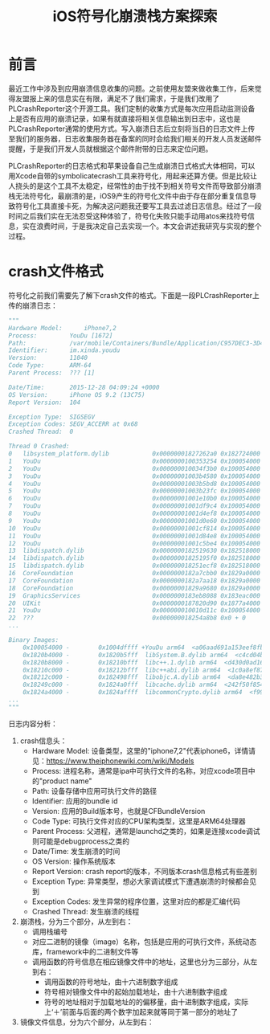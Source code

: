 #+TITLE: iOS符号化崩溃栈方案探索
#+TAGS: iOS-Dev
#+LAYOUT: draft
#+OPTIONS: toc:nil
* 前言

最近工作中涉及到应用崩溃信息收集的问题。之前使用友盟来做收集工作，后来觉得友盟报上来的信息实在有限，满足不了我们需求，于是我们改用了PLCrashReporter这个开源工具。我们定制的收集方式是每次应用启动监测设备上是否有应用的崩溃记录，如果有就直接将相关信息输出到日志中，这也是PLCrashReporter通常的使用方式。写入崩溃日志后立刻将当日的日志文件上传至我们的服务器，日志收集服务器在备案的同时会给我们相关的开发人员发送邮件提醒，于是我们开发人员就根据这个邮件附带的日志来定位问题。

PLCrashReporter的日志格式和苹果设备自己生成崩溃日式格式大体相同，可以用Xcode自带的symbolicatecrash工具来符号化，用起来还算方便。但是比较让人挠头的是这个工具不太稳定，经常性的由于找不到相关符号文件而导致部分崩溃栈无法符号化，最崩溃的是，iOS9产生的符号化文件中由于存在部分重复信息导致符号化工具直接卡死，为解决这问题我还要写工具去过滤日志信息。经过了一段时间之后我们实在无法忍受这种体验了，符号化失败只能手动用atos来找符号信息，实在浪费时间，于是我决定自己去实现一个。本文会讲述我研究与实现的整个过程。

* crash文件格式

符号化之前我们需要先了解下crash文件的格式。下面是一段PLCrashReporter上传的崩溃日志：

#+BEGIN_SRC python
"""
Hardware Model:      iPhone7,2
Process:         YouDu [1672]
Path:            /var/mobile/Containers/Bundle/Application/C957DEC3-3D47-463F-8217-38998BFDB2A4/YouDu.app/YouDu
Identifier:      im.xinda.youdu
Version:         11040
Code Type:       ARM-64
Parent Process:  ??? [1]

Date/Time:       2015-12-28 04:09:24 +0000
OS Version:      iPhone OS 9.2 (13C75)
Report Version:  104

Exception Type:  SIGSEGV
Exception Codes: SEGV_ACCERR at 0x68
Crashed Thread:  0

Thread 0 Crashed:
0   libsystem_platform.dylib            0x00000001827262a0 0x182724000 + 8864
1   YouDu                               0x0000000100353254 0x100054000 + 3142228
2   YouDu                               0x000000010034f3b0 0x100054000 + 3126192
3   YouDu                               0x00000001003b4580 0x100054000 + 3540352
4   YouDu                               0x00000001003b5bd8 0x100054000 + 3546072
5   YouDu                               0x00000001003b23fc 0x100054000 + 3531772
6   YouDu                               0x00000001001e10b0 0x100054000 + 1626288
7   YouDu                               0x00000001001df9c4 0x100054000 + 1620420
8   YouDu                               0x00000001001d4ef8 0x100054000 + 1576696
9   YouDu                               0x00000001001d0e60 0x100054000 + 1560160
10  YouDu                               0x00000001001cf814 0x100054000 + 1554452
11  YouDu                               0x00000001001d84e8 0x100054000 + 1590504
12  YouDu                               0x00000001001c5be4 0x100054000 + 1514468
13  libdispatch.dylib                   0x0000000182519630 0x182518000 + 5680
14  libdispatch.dylib                   0x00000001825195f0 0x182518000 + 5616
15  libdispatch.dylib                   0x000000018251ecf8 0x182518000 + 27896
16  CoreFoundation                      0x0000000182a7cbb0 0x1829a0000 + 904112
17  CoreFoundation                      0x0000000182a7aa18 0x1829a0000 + 895512
18  CoreFoundation                      0x00000001829a9680 0x1829a0000 + 38528
19  GraphicsServices                    0x0000000183eb8088 0x183eac000 + 49288
20  UIKit                               0x0000000187820d90 0x1877a4000 + 511376
21  YouDu                               0x000000010010d11c 0x100054000 + 758044
22  ???                                 0x000000018254a8b8 0x0 + 0
...

Binary Images:
    0x100054000 -        0x1004dffff +YouDu arm64  <a06aad691a153eef8fbc3d83459f5649> /var/mobile/Containers/Bundle/Application/C957DEC3-3D47-463F-8217-38998BFDB2A4/YouDu.app/YouDu
    0x1820b4000 -        0x1820b5fff  libSystem.B.dylib arm64  <c4cd04b37e5f34698856a9384aefff40> /usr/lib/libSystem.B.dylib
    0x1820b8000 -        0x18210bfff  libc++.1.dylib arm64  <d430d0ad16893b76bbc52468f65d5906> /usr/lib/libc++.1.dylib
    0x18210c000 -        0x18212bfff  libc++abi.dylib arm64  <1c0a8ef87e8c37b2a577dc1a44e2b16e> /usr/lib/libc++abi.dylib
    0x18212c000 -        0x182498fff  libobjc.A.dylib arm64  <da8e482b3e7d3c40a798a0c86a3d6890> /usr/lib/libobjc.A.dylib
    0x18249c000 -        0x1824a0fff  libcache.dylib arm64  <242f50f854a1301fa6f76b4531101238> /usr/lib/system/libcache.dylib
    0x1824a4000 -        0x1824affff  libcommonCrypto.dylib arm64  <f995fe44b0483f699bf9cfb570726bb3> /usr/lib/system/libcommonCrypto.dylib
...
"""
#+END_SRC

日志内容分析：
1. crash信息头：
   - Hardware Model: 设备类型，这里的"iphone7,2"代表iphone6，详情请见：[[https://www.theiphonewiki.com/wiki/Models]]
   - Process: 进程名称，通常是ipa中可执行文件的名称，对应xcode项目中的"product name"
   - Path: 设备存储中应用可执行文件的路径
   - Identifier: 应用的bundle id
   - Version: 应用的Build版本号，也就是CFBundleVersion
   - Code Type: 可执行文件对应的CPU架构类型，这里是ARM64处理器
   - Parent Process: 父进程，通常是launchd之类的，如果是连接xcode调试则可能是debugprocess之类的
   - Date/Time: 发生崩溃的时间
   - OS Version: 操作系统版本
   - Report Version: crash report的版本，不同版本crash信息格式有些差别
   - Exception Type: 异常类型，想必大家调试模式下遭遇崩溃的时候都会见到
   - Exception Codes: 发生异常的程序位置，这里对应的都是汇编代码
   - Crashed Thread: 发生崩溃的线程
2. 崩溃栈，分为三个部分，从左到右：
   - 调用栈编号
   - 对应二进制的镜像（image）名称，包括是应用的可执行文件，系统动态库，framework中的二进制文件等
   - 调用函数的符号信息在相应镜像文件中的地址，这里也分为三部分，从左到右：
     - 调用函数的符号地址，由十六进制数字组成
     - 符号相对镜像文件中的起始加载地址，由十六进制数字组成
     - 符号的地址相对于加载地址的的偏移量，由十进制数字组成，实际上‘＋’前面与后面的两个数字加起来就等同于第一部分的地址了
3. 镜像文件信息，分为六个部分，从左到右：

